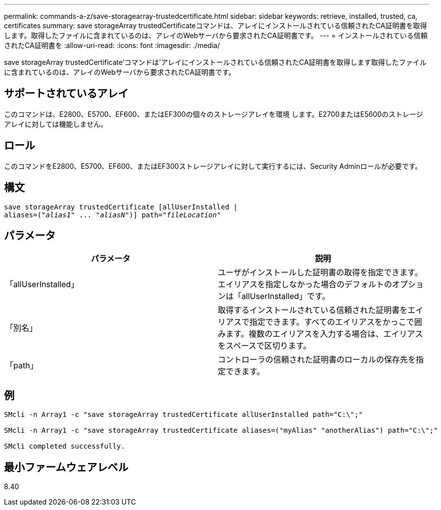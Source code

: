 ---
permalink: commands-a-z/save-storagearray-trustedcertificate.html 
sidebar: sidebar 
keywords: retrieve, installed, trusted, ca, certificates 
summary: save storageArray trustedCertificateコマンドは、アレイにインストールされている信頼されたCA証明書を取得します。取得したファイルに含まれているのは、アレイのWebサーバから要求されたCA証明書です。 
---
= インストールされている信頼されたCA証明書を
:allow-uri-read: 
:icons: font
:imagesdir: ./media/


[role="lead"]
save storageArray trustedCertificate'コマンドは'アレイにインストールされている信頼されたCA証明書を取得します取得したファイルに含まれているのは、アレイのWebサーバから要求されたCA証明書です。



== サポートされているアレイ

このコマンドは、E2800、E5700、EF600、またはEF300の個々のストレージアレイを環境 します。E2700またはE5600のストレージアレイに対しては機能しません。



== ロール

このコマンドをE2800、E5700、EF600、またはEF300ストレージアレイに対して実行するには、Security Adminロールが必要です。



== 構文

[listing, subs="+macros"]
----

save storageArray trustedCertificate [allUserInstalled |
aliases=pass:quotes[("_alias1_" ... "_aliasN_")]] path=pass:quotes["_fileLocation_"]
----


== パラメータ

[cols="2*"]
|===
| パラメータ | 説明 


 a| 
「allUserInstalled」
 a| 
ユーザがインストールした証明書の取得を指定できます。エイリアスを指定しなかった場合のデフォルトのオプションは「allUserInstalled」です。



 a| 
「別名」
 a| 
取得するインストールされている信頼された証明書をエイリアスで指定できます。すべてのエイリアスをかっこで囲みます。複数のエイリアスを入力する場合は、エイリアスをスペースで区切ります。



 a| 
「path」
 a| 
コントローラの信頼された証明書のローカルの保存先を指定できます。

|===


== 例

[listing]
----

SMcli -n Array1 -c "save storageArray trustedCertificate allUserInstalled path="C:\";"

SMcli -n Array1 -c "save storageArray trustedCertificate aliases=("myAlias" "anotherAlias") path="C:\";"

SMcli completed successfully.
----


== 最小ファームウェアレベル

8.40
